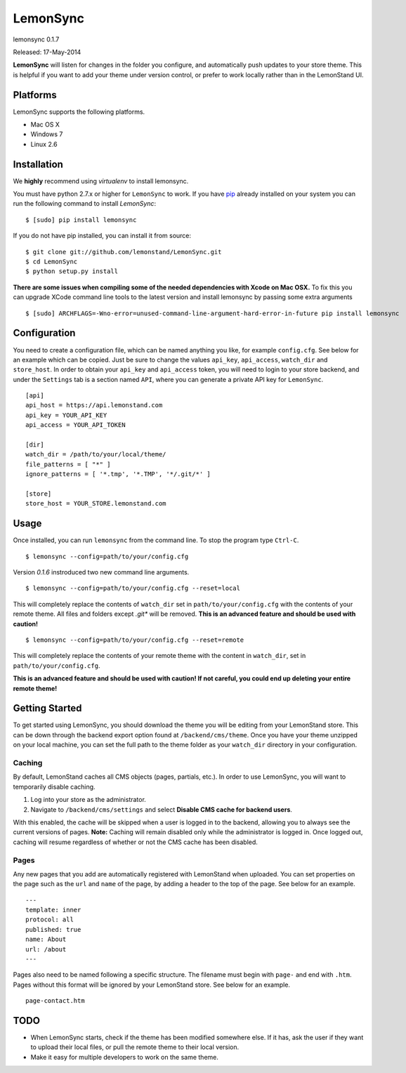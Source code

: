 LemonSync
=========

lemonsync 0.1.7

Released: 17-May-2014

.. image:: https://pypip.in/download/LemonSync/badge.png
    :target: https://pypi.python.org/pypi//LemonSync/
    :alt: Downloads


**LemonSync** will listen for changes in the folder you configure, and
automatically push updates to your store theme. This is helpful if you
want to add your theme under version control, or prefer to work locally
rather than in the LemonStand UI.

Platforms
---------

LemonSync supports the following platforms.

- Mac OS X
- Windows 7
- Linux 2.6

Installation
------------

We **highly** recommend using `virtualenv` to install lemonsync.

You must have python 2.7.x or higher for ``LemonSync`` to work. If you 
have `pip`_ already installed on your system you can run the following
command to install `LemonSync`:

::

    $ [sudo] pip install lemonsync   

If you do not have pip installed, you can install it from source:  

::

    $ git clone git://github.com/lemonstand/LemonSync.git
    $ cd LemonSync
    $ python setup.py install   

**There are some issues when compiling some of the needed dependencies with Xcode on Mac OSX.**
To fix this you can upgrade XCode command line tools to the latest version and install 
lemonsync by passing some extra arguments

::

    $ [sudo] ARCHFLAGS=-Wno-error=unused-command-line-argument-hard-error-in-future pip install lemonsync


Configuration
-------------

You need to create a configuration file, which can be named anything you
like, for example ``config.cfg``. See below for an example which can
be copied. Just be sure to change the values ``api_key``, ``api_access``, 
``watch_dir`` and ``store_host``. In order to obtain your ``api_key`` 
and ``api_access`` token, you will need to login to your store backend, 
and under the ``Settings`` tab is a section named ``API``, where you can 
generate a private API key for ``LemonSync``.

::

    [api]
    api_host = https://api.lemonstand.com
    api_key = YOUR_API_KEY
    api_access = YOUR_API_TOKEN

    [dir]
    watch_dir = /path/to/your/local/theme/
    file_patterns = [ "*" ]
    ignore_patterns = [ '*.tmp', '*.TMP', '*/.git/*' ]

    [store]
    store_host = YOUR_STORE.lemonstand.com  

Usage
-----

Once installed, you can run ``lemonsync`` from the command line. 
To stop the program type ``Ctrl-C``.

::

    $ lemonsync --config=path/to/your/config.cfg   

Version `0.1.6` instroduced two new command line arguments.

::

    $ lemonsync --config=path/to/your/config.cfg --reset=local   

This will completely replace the contents of ``watch_dir`` set in ``path/to/your/config.cfg``
with the contents of your remote theme. All files and folders except `.git*` will be removed.
**This is an advanced feature and should be used with caution!**

::

    $ lemonsync --config=path/to/your/config.cfg --reset=remote   

This will completely replace the contents of your remote theme with the content
in ``watch_dir``, set in ``path/to/your/config.cfg``.

**This is an advanced feature and should be used with caution! If not careful, you
could end up deleting your entire remote theme!** 

Getting Started
---------------

To get started using LemonSync, you should download the theme you will
be editing from your LemonStand store. This can be down through the
backend export option found at ``/backend/cms/theme``. Once you have
your theme unzipped on your local machine, you can set the full path to
the theme folder as your ``watch_dir`` directory in your configuration.

Caching
~~~~~~~

By default, LemonStand caches all CMS objects (pages, partials, etc.).
In order to use LemonSync, you will want to temporarily disable caching.

1. Log into your store as the administrator.
2. Navigate to ``/backend/cms/settings`` and select **Disable CMS cache
   for backend users**.

With this enabled, the cache will be skipped when a user is logged in to
the backend, allowing you to always see the current versions of pages.
**Note:** Caching will remain disabled only while the administrator is
logged in. Once logged out, caching will resume regardless of whether or
not the CMS cache has been disabled.

Pages
~~~~~

Any new pages that you add are automatically registered with LemonStand
when uploaded. You can set properties on the page such as the ``url``
and ``name`` of the page, by adding a header to the top of the page. See
below for an example.

::

    ---
    template: inner
    protocol: all
    published: true
    name: About
    url: /about
    ---

Pages also need to be named following a specific structure. The filename must 
begin with ``page-`` and end with ``.htm``. Pages without this format will be 
ignored by your LemonStand store. See below for an example.

::

    page-contact.htm

TODO
----

-  When LemonSync starts, check if the theme has been modified somewhere else.
   If it has, ask the user if they want to upload their local files, 
   or pull the remote theme to their local version.
-  Make it easy for multiple developers to work on the same theme.

.. _pip: http://www.pip-installer.org/